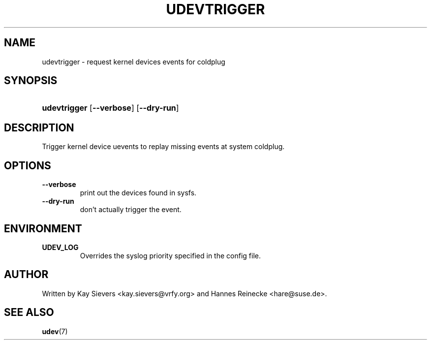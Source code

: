 .\" ** You probably do not want to edit this file directly **
.\" It was generated using the DocBook XSL Stylesheets (version 1.69.1).
.\" Instead of manually editing it, you probably should edit the DocBook XML
.\" source for it and then use the DocBook XSL Stylesheets to regenerate it.
.TH "UDEVTRIGGER" "8" "March 2006" "udev" "udevtrigger"
.\" disable hyphenation
.nh
.\" disable justification (adjust text to left margin only)
.ad l
.SH "NAME"
udevtrigger \- request kernel devices events for coldplug
.SH "SYNOPSIS"
.HP 12
\fBudevtrigger\fR [\fB\-\-verbose\fR] [\fB\-\-dry\-run\fR]
.SH "DESCRIPTION"
.PP
Trigger kernel device uevents to replay missing events at system coldplug.
.SH "OPTIONS"
.TP
\fB\-\-verbose\fR
print out the devices found in sysfs.
.TP
\fB\-\-dry\-run\fR
don't actually trigger the event.
.SH "ENVIRONMENT"
.TP
\fBUDEV_LOG\fR
Overrides the syslog priority specified in the config file.
.SH "AUTHOR"
.PP
Written by Kay Sievers
<kay.sievers@vrfy.org>
and Hannes Reinecke
<hare@suse.de>.
.SH "SEE ALSO"
.PP
\fBudev\fR(7)

